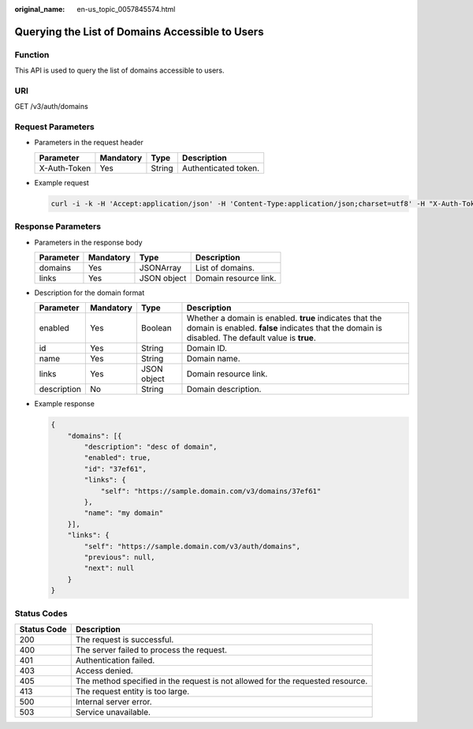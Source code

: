 :original_name: en-us_topic_0057845574.html

.. _en-us_topic_0057845574:

Querying the List of Domains Accessible to Users
================================================

Function
--------

This API is used to query the list of domains accessible to users.

URI
---

GET /v3/auth/domains

Request Parameters
------------------

-  Parameters in the request header

   ============ ========= ====== ====================
   Parameter    Mandatory Type   Description
   ============ ========= ====== ====================
   X-Auth-Token Yes       String Authenticated token.
   ============ ========= ====== ====================

-  Example request

   .. code-block::

      curl -i -k -H 'Accept:application/json' -H 'Content-Type:application/json;charset=utf8' -H "X-Auth-Token:$token" -X GET https://sample.domain.com/v3/auth/domains

Response Parameters
-------------------

-  Parameters in the response body

   ========= ========= =========== =====================
   Parameter Mandatory Type        Description
   ========= ========= =========== =====================
   domains   Yes       JSONArray   List of domains.
   links     Yes       JSON object Domain resource link.
   ========= ========= =========== =====================

-  Description for the domain format

   +-------------+-----------+-------------+-------------------------------------------------------------------------------------------------------------------------------------------------------------+
   | Parameter   | Mandatory | Type        | Description                                                                                                                                                 |
   +=============+===========+=============+=============================================================================================================================================================+
   | enabled     | Yes       | Boolean     | Whether a domain is enabled. **true** indicates that the domain is enabled. **false** indicates that the domain is disabled. The default value is **true**. |
   +-------------+-----------+-------------+-------------------------------------------------------------------------------------------------------------------------------------------------------------+
   | id          | Yes       | String      | Domain ID.                                                                                                                                                  |
   +-------------+-----------+-------------+-------------------------------------------------------------------------------------------------------------------------------------------------------------+
   | name        | Yes       | String      | Domain name.                                                                                                                                                |
   +-------------+-----------+-------------+-------------------------------------------------------------------------------------------------------------------------------------------------------------+
   | links       | Yes       | JSON object | Domain resource link.                                                                                                                                       |
   +-------------+-----------+-------------+-------------------------------------------------------------------------------------------------------------------------------------------------------------+
   | description | No        | String      | Domain description.                                                                                                                                         |
   +-------------+-----------+-------------+-------------------------------------------------------------------------------------------------------------------------------------------------------------+

-  Example response

   .. code-block::

      {
          "domains": [{
              "description": "desc of domain",
              "enabled": true,
              "id": "37ef61",
              "links": {
                  "self": "https://sample.domain.com/v3/domains/37ef61"
              },
              "name": "my domain"
          }],
          "links": {
              "self": "https://sample.domain.com/v3/auth/domains",
              "previous": null,
              "next": null
          }
      }

Status Codes
------------

+-------------+--------------------------------------------------------------------------------+
| Status Code | Description                                                                    |
+=============+================================================================================+
| 200         | The request is successful.                                                     |
+-------------+--------------------------------------------------------------------------------+
| 400         | The server failed to process the request.                                      |
+-------------+--------------------------------------------------------------------------------+
| 401         | Authentication failed.                                                         |
+-------------+--------------------------------------------------------------------------------+
| 403         | Access denied.                                                                 |
+-------------+--------------------------------------------------------------------------------+
| 405         | The method specified in the request is not allowed for the requested resource. |
+-------------+--------------------------------------------------------------------------------+
| 413         | The request entity is too large.                                               |
+-------------+--------------------------------------------------------------------------------+
| 500         | Internal server error.                                                         |
+-------------+--------------------------------------------------------------------------------+
| 503         | Service unavailable.                                                           |
+-------------+--------------------------------------------------------------------------------+

